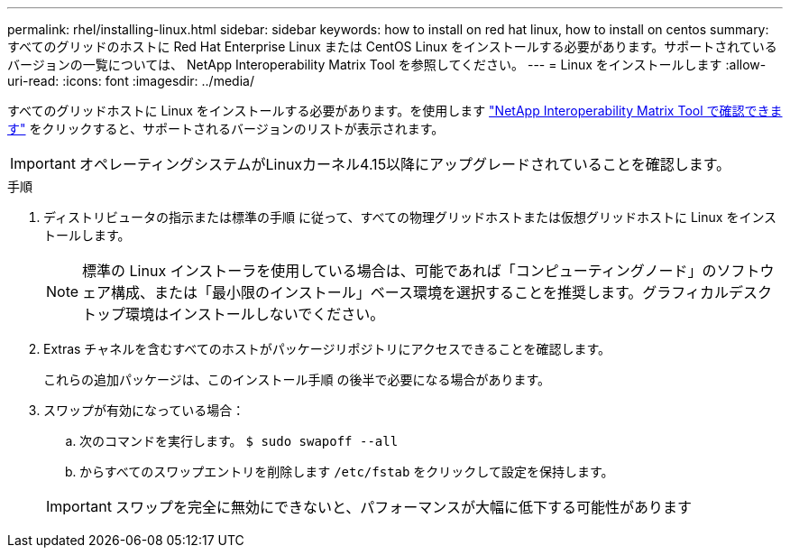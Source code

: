 ---
permalink: rhel/installing-linux.html 
sidebar: sidebar 
keywords: how to install on red hat linux, how to install on centos 
summary: すべてのグリッドのホストに Red Hat Enterprise Linux または CentOS Linux をインストールする必要があります。サポートされているバージョンの一覧については、 NetApp Interoperability Matrix Tool を参照してください。 
---
= Linux をインストールします
:allow-uri-read: 
:icons: font
:imagesdir: ../media/


[role="lead"]
すべてのグリッドホストに Linux をインストールする必要があります。を使用します https://imt.netapp.com/matrix/#welcome["NetApp Interoperability Matrix Tool で確認できます"^] をクリックすると、サポートされるバージョンのリストが表示されます。


IMPORTANT: オペレーティングシステムがLinuxカーネル4.15以降にアップグレードされていることを確認します。

.手順
. ディストリビュータの指示または標準の手順 に従って、すべての物理グリッドホストまたは仮想グリッドホストに Linux をインストールします。
+

NOTE: 標準の Linux インストーラを使用している場合は、可能であれば「コンピューティングノード」のソフトウェア構成、または「最小限のインストール」ベース環境を選択することを推奨します。グラフィカルデスクトップ環境はインストールしないでください。

. Extras チャネルを含むすべてのホストがパッケージリポジトリにアクセスできることを確認します。
+
これらの追加パッケージは、このインストール手順 の後半で必要になる場合があります。

. スワップが有効になっている場合：
+
.. 次のコマンドを実行します。 `$ sudo swapoff --all`
.. からすべてのスワップエントリを削除します `/etc/fstab` をクリックして設定を保持します。


+

IMPORTANT: スワップを完全に無効にできないと、パフォーマンスが大幅に低下する可能性があります



